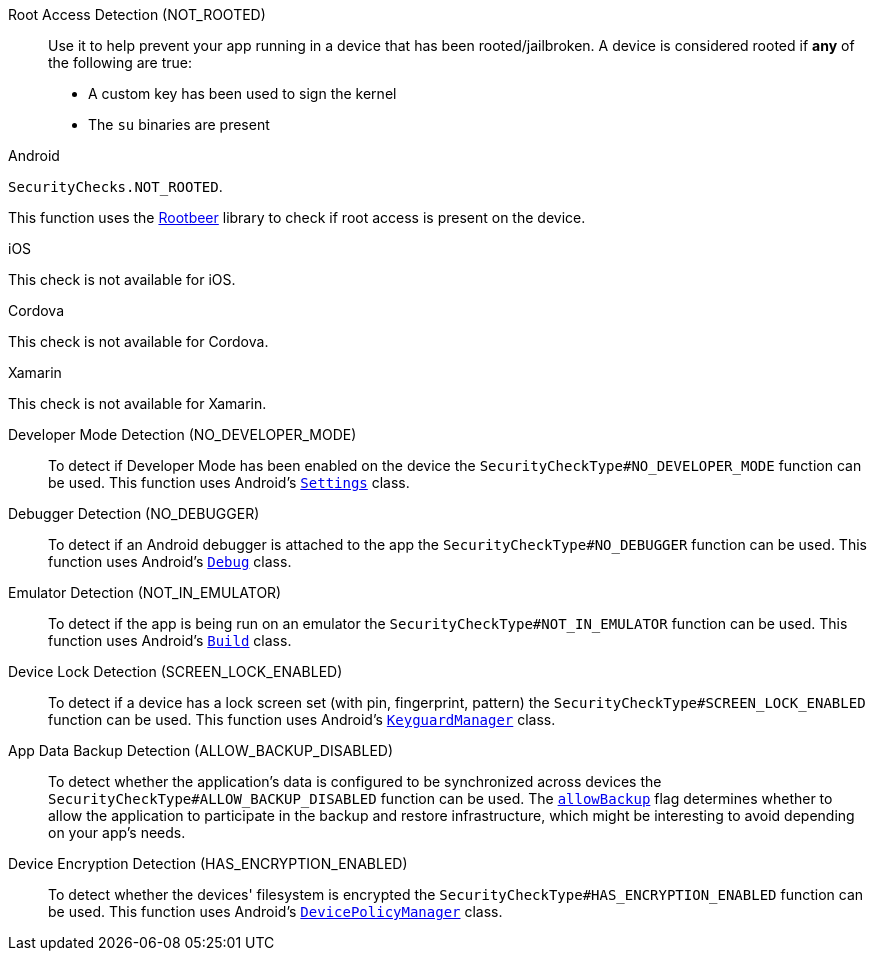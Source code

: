 

Root Access Detection (NOT_ROOTED)::
Use it to help prevent your app running in a device that has been rooted/jailbroken. A device is considered rooted if *any* of the following are true:

- A custom key has been used to sign the kernel
- The `su` binaries are present

[role="primary"]
.Android
****
`SecurityChecks.NOT_ROOTED`.

This function uses the link:https://github.com/scottyab/rootbeer[Rootbeer] library to check if root access is present on the device.
****
[role="secondary"]
.iOS
****
This check is not available for iOS.
****
[role="secondary"]
.Cordova
****
This check is not available for Cordova.
****
[role="secondary"]
.Xamarin
****
This check is not available for Xamarin.
****

Developer Mode Detection (NO_DEVELOPER_MODE)::
To detect if Developer Mode has been enabled on the device the `SecurityCheckType#NO_DEVELOPER_MODE` function can be used. This function uses Android’s link:https://developer.android.com/reference/android/provider/Settings.html[`Settings`] class.

Debugger Detection (NO_DEBUGGER)::
To detect if an Android debugger is attached to the app the `SecurityCheckType#NO_DEBUGGER` function can be used. This function uses Android’s link:https://developer.android.com/reference/android/os/Debug.html[`Debug`] class.

Emulator Detection (NOT_IN_EMULATOR)::
To detect if the app is being run on an emulator the `SecurityCheckType#NOT_IN_EMULATOR` function can be used. This function uses Android’s link:https://developer.android.com/reference/android/os/Build.html[`Build`] class.

Device Lock Detection (SCREEN_LOCK_ENABLED)::
To detect if a device has a lock screen set (with pin, fingerprint, pattern) the `SecurityCheckType#SCREEN_LOCK_ENABLED` function can be used. This function uses Android’s link:https://developer.android.com/reference/android/app/KeyguardManager.html[`KeyguardManager`] class.

App Data Backup Detection (ALLOW_BACKUP_DISABLED)::
To detect whether the application’s data is configured to be synchronized across devices the `SecurityCheckType#ALLOW_BACKUP_DISABLED` function can be used. The link:https://developer.android.com/guide/topics/manifest/application-element.html[`allowBackup`] flag determines whether to allow the application to participate in the backup and restore infrastructure, which might be interesting to avoid depending on your app’s needs.

Device Encryption Detection (HAS_ENCRYPTION_ENABLED)::
To detect whether the devices' filesystem is encrypted the `SecurityCheckType#HAS_ENCRYPTION_ENABLED` function can be used. This function uses Android’s link:https://developer.android.com/reference/android/app/admin/DevicePolicyManager.html[`DevicePolicyManager`] class.
